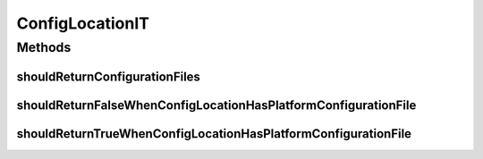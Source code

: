 .. java:import:: org.hamcrest.core Is

.. java:import:: org.junit Test

.. java:import:: org.springframework.core.io ClassPathResource

.. java:import:: java.io File

.. java:import:: java.io IOException

.. java:import:: java.util List

ConfigLocationIT
================

.. java:package:: org.motechproject.config.core.domain
   :noindex:

.. java:type:: public class ConfigLocationIT

Methods
-------
shouldReturnConfigurationFiles
^^^^^^^^^^^^^^^^^^^^^^^^^^^^^^

.. java:method:: @Test public void shouldReturnConfigurationFiles() throws IOException
   :outertype: ConfigLocationIT

shouldReturnFalseWhenConfigLocationHasPlatformConfigurationFile
^^^^^^^^^^^^^^^^^^^^^^^^^^^^^^^^^^^^^^^^^^^^^^^^^^^^^^^^^^^^^^^

.. java:method:: @Test public void shouldReturnFalseWhenConfigLocationHasPlatformConfigurationFile() throws IOException
   :outertype: ConfigLocationIT

shouldReturnTrueWhenConfigLocationHasPlatformConfigurationFile
^^^^^^^^^^^^^^^^^^^^^^^^^^^^^^^^^^^^^^^^^^^^^^^^^^^^^^^^^^^^^^

.. java:method:: @Test public void shouldReturnTrueWhenConfigLocationHasPlatformConfigurationFile() throws IOException
   :outertype: ConfigLocationIT

